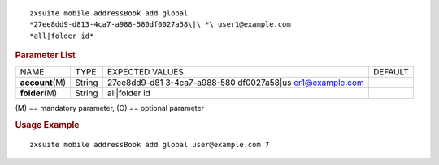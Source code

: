 .. SPDX-FileCopyrightText: 2022 Zextras <https://www.zextras.com/>
..
.. SPDX-License-Identifier: CC-BY-NC-SA-4.0

::

   zxsuite mobile addressBook add global
   *27ee8dd9-d813-4ca7-a988-580df0027a58\|\ *\ user1@example.com
   *all|folder id*

.. rubric:: Parameter List

+-----------------+-----------------+-----------------+-----------------+
| NAME            | TYPE            | EXPECTED VALUES | DEFAULT         |
+-----------------+-----------------+-----------------+-----------------+
|                 | String          | 27ee8dd9-d81    |                 |
|**account**\ (M) |                 | 3-4ca7-a988-580 |                 |
|                 |                 | df0027a58\|\ us |                 |
|                 |                 | er1@example.com |                 |
+-----------------+-----------------+-----------------+-----------------+
| **folder**\ (M) | String          | all|folder id   |                 |
+-----------------+-----------------+-----------------+-----------------+

\(M) == mandatory parameter, (O) == optional parameter

.. rubric:: Usage Example

::

   zxsuite mobile addressBook add global user@example.com 7
